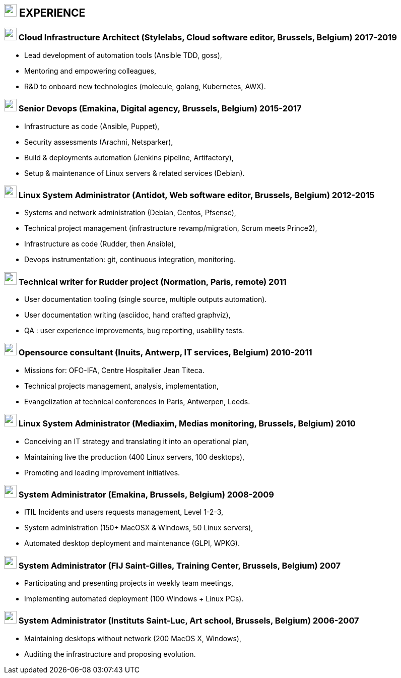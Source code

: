 
== image:suitcase.svg[xp,25] EXPERIENCE

=== image:cloud.svg[user,25] Cloud Infrastructure Architect (Stylelabs, Cloud software editor, Brussels, Belgium) 2017-2019

- Lead development of automation tools (Ansible TDD, goss),
- Mentoring and empowering colleagues,
- R&D to onboard new technologies (molecule, golang, Kubernetes, AWX).

=== image:code.svg[user,25] Senior Devops (Emakina, Digital agency, Brussels, Belgium) 2015-2017

- Infrastructure as code (Ansible, Puppet),
- Security assessments (Arachni, Netsparker),
- Build & deployments automation (Jenkins pipeline, Artifactory),
- Setup & maintenance of Linux servers & related services (Debian).

=== image:linux.svg[user,25] Linux System Administrator (Antidot, Web software editor, Brussels, Belgium) 2012-2015

- Systems and network administration (Debian, Centos, Pfsense),
- Technical project management (infrastructure revamp/migration, Scrum meets Prince2),
- Infrastructure as code (Rudder, then Ansible),
- Devops instrumentation: git, continuous integration, monitoring.

=== image:pen.svg[user,25] Technical writer for Rudder project (Normation, Paris, remote) 2011

- User documentation tooling (single source, multiple outputs automation).
- User documentation writing (asciidoc, hand crafted graphviz),
- QA : user experience improvements, bug reporting, usability tests.

=== image:linux.svg[user,25] Opensource consultant (Inuits, Antwerp, IT services, Belgium) 2010-2011

- Missions for: OFO-IFA, Centre Hospitalier Jean Titeca.
- Technical projects management, analysis, implementation,
- Evangelization at technical conferences in Paris, Antwerpen, Leeds.

=== image:linux.svg[user,25] Linux System Administrator (Mediaxim, Medias monitoring, Brussels, Belgium) 2010

- Conceiving an IT strategy and translating it into an operational plan,
- Maintaining live the production (400 Linux servers, 100 desktops),
- Promoting and leading improvement initiatives.

=== image:linux.svg[user,25] System Administrator (Emakina, Brussels, Belgium) 2008-2009

- ITIL Incidents and users requests management, Level 1-2-3,
- System administration (150+ MacOSX & Windows, 50 Linux servers),
- Automated desktop deployment and maintenance (GLPI, WPKG).

=== image:linux.svg[user,25] System Administrator (FIJ Saint-Gilles, Training Center, Brussels, Belgium) 2007

- Participating and presenting projects in weekly team meetings,
- Implementing automated deployment (100 Windows + Linux PCs).

=== image:linux.svg[user,25] System Administrator (Instituts Saint-Luc, Art school, Brussels, Belgium) 2006-2007

- Maintaining desktops without network (200 MacOS X, Windows),
- Auditing the infrastructure and proposing evolution.
